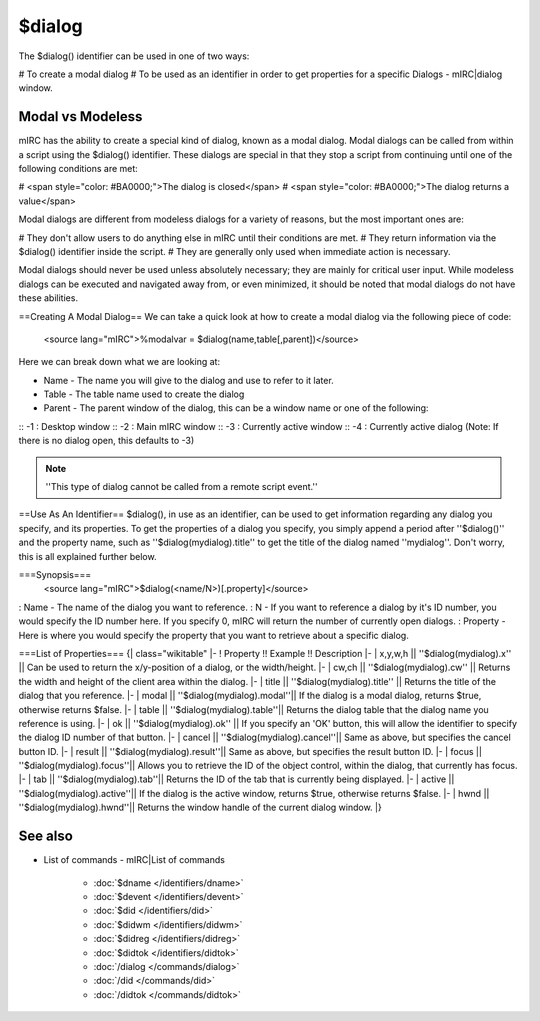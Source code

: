 $dialog
=======

The $dialog() identifier can be used in one of two ways:

# To create a modal dialog
# To be used as an identifier in order to get properties for a specific Dialogs - mIRC|dialog window.

Modal vs Modeless
-----------------

mIRC has the ability to create a special kind of dialog, known as a modal dialog. Modal dialogs can be called from within a script using the $dialog() identifier. These dialogs are special in that they stop a script from continuing until one of the following conditions are met:

# <span style="color: #BA0000;">The dialog is closed</span>
# <span style="color: #BA0000;">The dialog returns a value</span>

Modal dialogs are different from modeless dialogs for a variety of reasons, but the most important ones are:

# They don't allow users to do anything else in mIRC until their conditions are met.
# They return information via the $dialog() identifier inside the script.
# They are generally only used when immediate action is necessary.

Modal dialogs should never be used unless absolutely necessary; they are mainly for critical user input. While modeless dialogs can be executed and navigated away from, or even minimized, it should be noted that modal dialogs do not have these abilities.

==Creating A Modal Dialog==
We can take a quick look at how to create a modal dialog via the following piece of code:

 <source lang="mIRC">%modalvar = $dialog(name,table[,parent])</source>

Here we can break down what we are looking at:

* Name - The name you will give to the dialog and use to refer to it later.
* Table - The table name used to create the dialog
* Parent - The parent window of the dialog, this can be a window name or one of the following:
:: -1 : Desktop window
:: -2 : Main mIRC window
:: -3 : Currently active window
:: -4 : Currently active dialog (Note: If there is no dialog open, this defaults to -3)

.. note:: ''This type of dialog cannot be called from a remote script event.''

==Use As An Identifier==
$dialog(), in use as an identifier, can be used to get information regarding any dialog you specify, and its properties. To get the properties of a dialog you specify, you simply append a period after ''$dialog()'' and the property name, such as ''$dialog(mydialog).title'' to get the title of the dialog named ''mydialog''. Don't worry, this is all explained further below.

===Synopsis===
 <source lang="mIRC">$dialog(<name/N>)[.property]</source>

: Name - The name of the dialog you want to reference.
: N - If you want to reference a dialog by it's ID number, you would specify the ID number here. If you specify 0, mIRC will return the number of currently open dialogs.
: Property - Here is where you would specify the property that you want to retrieve about a specific dialog.

===List of Properties===
{| class="wikitable"
|-
! Property !! Example !! Description
|-
| x,y,w,h || ''$dialog(mydialog).x'' || Can be used to return the x/y-position of a dialog, or the width/height.
|-
| cw,ch || ''$dialog(mydialog).cw'' || Returns the width and height of the client area within the dialog.
|-
| title || ''$dialog(mydialog).title'' || Returns the title of the dialog that you reference.
|-
| modal || ''$dialog(mydialog).modal''|| If the dialog is a modal dialog, returns $true, otherwise returns $false.
|-
| table || ''$dialog(mydialog).table''|| Returns the dialog table that the dialog name you reference is using.
|-
| ok || ''$dialog(mydialog).ok'' || If you specify an 'OK' button, this will allow the identifier to specify the dialog ID number of that button.
|-
| cancel || ''$dialog(mydialog).cancel''|| Same as above, but specifies the cancel button ID.
|-
| result || ''$dialog(mydialog).result''|| Same as above, but specifies the result button ID.
|-
| focus || ''$dialog(mydialog).focus''|| Allows you to retrieve the ID of the object control, within the dialog, that currently has focus.
|-
| tab || ''$dialog(mydialog).tab''|| Returns the ID of the tab that is currently being displayed.
|-
| active || ''$dialog(mydialog).active''|| If the dialog is the active window, returns $true, otherwise returns $false.
|-
| hwnd || ''$dialog(mydialog).hwnd''|| Returns the window handle of the current dialog window.
|}

See also
--------

.. hlist::
    :columns: 4

* List of commands - mIRC|List of commands

    * :doc:`$dname </identifiers/dname>`
    * :doc:`$devent </identifiers/devent>`
    * :doc:`$did </identifiers/did>`
    * :doc:`$didwm </identifiers/didwm>`
    * :doc:`$didreg </identifiers/didreg>`
    * :doc:`$didtok </identifiers/didtok>`
    * :doc:`/dialog </commands/dialog>`
    * :doc:`/did </commands/did>`
    * :doc:`/didtok </commands/didtok>`

